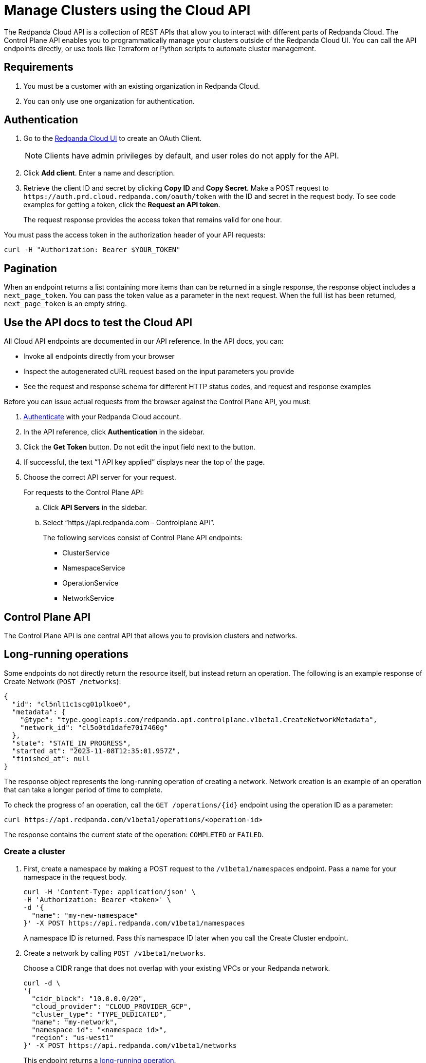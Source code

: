 = Manage Clusters using the Cloud API
:description: Use the cloud API to manage your clusters in Redpanda Cloud.
:page-cloud: true

The Redpanda Cloud API is a collection of REST APIs that allow you to interact with different parts of Redpanda Cloud. The Control Plane API enables you to programmatically manage your clusters outside of the Redpanda Cloud UI. You can call the API endpoints directly, or use tools like Terraform or Python scripts to automate cluster management.

== Requirements

. You must be a customer with an existing organization in Redpanda Cloud.
. You can only use one organization for authentication.

== Authentication

. Go to the https://cloudv2.redpanda.com/clients[Redpanda Cloud UI] to create an OAuth Client. 
+
NOTE: Clients have admin privileges by default, and user roles do not apply for the API.

. Click *Add client*. Enter a name and description.

. Retrieve the client ID and secret by clicking *Copy ID* and *Copy Secret*. Make a POST request to `\https://auth.prd.cloud.redpanda.com/oauth/token` with the ID and secret in the request body. To see code examples for getting a token, click the *Request an API token*.
+
The request response provides the access token that remains valid for one hour.

You must pass the access token in the authorization header of your API requests: 

```bash
curl -H "Authorization: Bearer $YOUR_TOKEN"
```

== Pagination

When an endpoint returns a list containing more items than can be returned in a single response, the response object includes a `next_page_token`. You can pass the token value as a parameter in the next request. When the full list has been returned, `next_page_token` is an empty string.

== Use the API docs to test the Cloud API

All Cloud API endpoints are documented in our API reference. In the API docs, you can:

- Invoke all endpoints directly from your browser
- Inspect the autogenerated cURL request based on the input parameters you provide
- See the request and response schema for different HTTP status codes, and request and response examples 

Before you can issue actual requests from the browser against the Control Plane API, you must:

. <<authentication,Authenticate>> with your Redpanda Cloud account.
. In the API reference, click *Authentication* in the sidebar.
. Click the *Get Token* button. Do not edit the input field next to the button.
. If successful, the text “1 API key applied” displays near the top of the page.
. Choose the correct API server for your request.
+
For requests to the Control Plane API:
+
--
.. Click *API Servers* in the sidebar. 
.. Select “https://api.redpanda.com - Controlplane API”. 
+
The following services consist of Control Plane API endpoints:
+
* ClusterService
* NamespaceService
* OperationService
* NetworkService
--

== Control Plane API

The Control Plane API is one central API that allows you to provision clusters and networks.

== Long-running operations

Some endpoints do not directly return the resource itself, but instead return an operation. The following is an example response of Create Network (`POST /networks`):

[,bash,role=no-copy]
----
{
  "id": "cl5nlt1c1scg01plkoe0",
  "metadata": {
    "@type": "type.googleapis.com/redpanda.api.controlplane.v1beta1.CreateNetworkMetadata",
    "network_id": "cl5o0td1dafe70i7460g"
  },
  "state": "STATE_IN_PROGRESS",
  "started_at": "2023-11-08T12:35:01.957Z",
  "finished_at": null
}
----

The response object represents the long-running operation of creating a network. Network creation is an example of an operation that can take a longer period of time to complete.

To check the progress of an operation, call the `GET /operations/{id}` endpoint using the operation ID as a parameter: 

```bash
curl https://api.redpanda.com/v1beta1/operations/<operation-id>
```

The response contains the current state of the operation: `COMPLETED` or `FAILED`.

=== Create a cluster

. First, create a namespace by making a POST request to the `/v1beta1/namespaces` endpoint. Pass a name for your namespace in the request body.
+
[,bash]
----
curl -H 'Content-Type: application/json' \
-H 'Authorization: Bearer <token>' \
-d '{
  "name": "my-new-namespace"
}' -X POST https://api.redpanda.com/v1beta1/namespaces
----
+
A namespace ID is returned. Pass this namespace ID later when you call the Create Cluster endpoint.

. Create a network by calling `POST /v1beta1/networks`.
+
Choose a CIDR range that does not overlap with your existing VPCs or your Redpanda network.
+
[,bash]
----
curl -d \
'{
  "cidr_block": "10.0.0.0/20",
  "cloud_provider": "CLOUD_PROVIDER_GCP",
  "cluster_type": "TYPE_DEDICATED",
  "name": "my-network",
  "namespace_id": "<namespace_id>",
  "region": "us-west1"
}' -X POST https://api.redpanda.com/v1beta1/networks 
----
+
This endpoint returns a <<long_running_operations,long-running operation>>. 

. After the network is created, call `POST /v1beta1/clusters` with the namespace ID and network ID in the request body. 
+
[,bash]
----
curl -d \
'{
  "cloud_provider": "CLOUD_PROVIDER_GCP",
  "connection_type": "CONNECTION_TYPE_PUBLIC",
  "name": "my-new-cluster",
  "namespace_id": "<namespace_id>",
  "network_id": "<network-id>",
  "region": "us-west1",
  "throughput_tier": "tier-1-gcp-um4g",
  "type": "TYPE_DEDICATED",
  "zones": [
    "us-west1-a",
    "us-west1-b",
    "us-west1-c"
    ]
  }
}' -X POST https://api.redpanda.com/v1beta1/clusters
----

The Create Cluster endpoint returns a long-running operation. When the operation is completed, you can retrieve cluster details by calling `GET /v1beta1/clusters/{id}`, passing the cluster ID as a parameter.

==== Additional steps to create a BYOC cluster

. Ensure that you have installed rpk.
. After calling the Create Cluster endpoint, run the `rpk cloud byoc` command. Pass `metadata.cluster_id` from the Create Cluster call:
+
[tabs]
====
GCP::
+
--
```bash
rpk cloud byoc gcp apply --redpanda-id=<metadata.cluster_id> --project-id=<gcp-project-id>
```
--
AWS::
+
--
```bash
rpk cloud byoc aws apply --redpanda-id=<metadata.cluster_id>
```
--
====

=== Delete a cluster

To delete a cluster, call `DELETE /v1beta1/clusters/{id}`, passing the cluster ID as a parameter. This is a long-running operation.

```bash
curl -X DELETE https://api.redpanda.com/v1beta1/clusters/<cluster_id>
```

==== Additional steps to delete a BYOC cluster

. Call `GET /v1beta1/clusters/{id}` to check the state of the cluster. Wait until the state is `STATE_DELETING_AGENT`.
. After the state changes to `STATE_DELETING_AGENT`, run `rpk cloud byoc` to destroy the agent.
+
[tabs]
====
GCP::
+
--
```bash
rpk cloud byoc gcp destroy --redpanda-id=<cluster_id> --project-id=<gcp-project-id>
```
--
AWS::
+
--
```bash
rpk cloud byoc aws destroy --redpanda-id=<cluster_id>
```
--
====

. When the cluster is deleted, the delete operation’s state changes to `STATE_COMPLETED`. At this point, you may call `DELETE /v1beta1/networks/{id}` to delete the network. This is a long running operation.
. Optional: After the network is deleted, call `DELETE /v1beta1/namespaces/{id}` to delete the namespace. 

